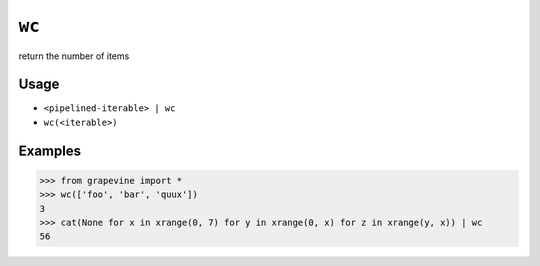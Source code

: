======
``wc``
======

return the number of items

Usage
-----

* ``<pipelined-iterable> | wc``
* ``wc(<iterable>)``

Examples
--------

>>> from grapevine import *
>>> wc(['foo', 'bar', 'quux'])
3
>>> cat(None for x in xrange(0, 7) for y in xrange(0, x) for z in xrange(y, x)) | wc
56

.. seealso::

 * `GNU coreutils: wc <http://www.gnu.org/software/coreutils/manual/html_node/wc-invocation.html>`_

.. vim:ts=3 sts=3 sw=3 et
